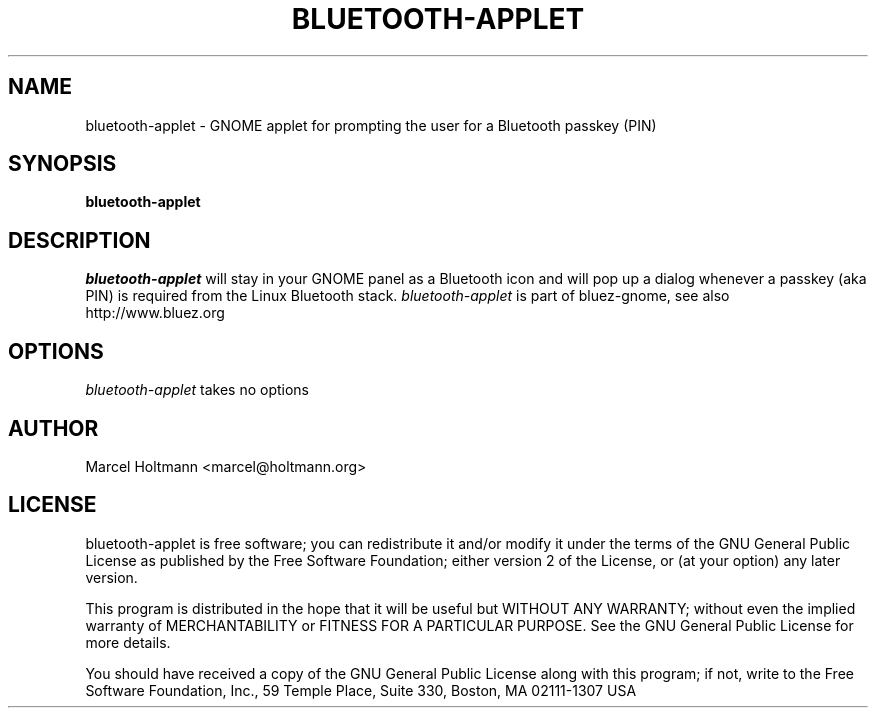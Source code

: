 .TH BLUETOOTH-APPLET 1 "Oct 4, 2006" "bluez-gnome" "Linux User's Manual"
.SH NAME
bluetooth-applet - GNOME applet for prompting the user for a Bluetooth passkey (PIN)
.SH SYNOPSIS
.B bluetooth-applet
.SH DESCRIPTION
.I bluetooth-applet
will stay in your GNOME panel as a Bluetooth icon and will pop up a dialog
whenever a passkey (aka PIN) is required from the Linux Bluetooth stack.
.I bluetooth-applet
is part of bluez-gnome, see also http://www.bluez.org
.SH OPTIONS
.I bluetooth-applet
takes no options
.SH AUTHOR
Marcel Holtmann <marcel@holtmann.org>
.SH LICENSE
bluetooth-applet is free software; you can redistribute it and/or modify it
under the terms of the GNU General Public License as published by the Free
Software Foundation; either version 2 of the License, or (at your option)
any later version.

This program is distributed in the hope that it will be useful but WITHOUT
ANY WARRANTY; without even the implied warranty of MERCHANTABILITY or
FITNESS FOR A PARTICULAR PURPOSE. See the GNU General Public License for
more details.

You should have received a copy of the GNU General Public License along
with this program; if not, write to the Free Software Foundation, Inc.,
59 Temple Place, Suite 330, Boston, MA 02111-1307 USA
